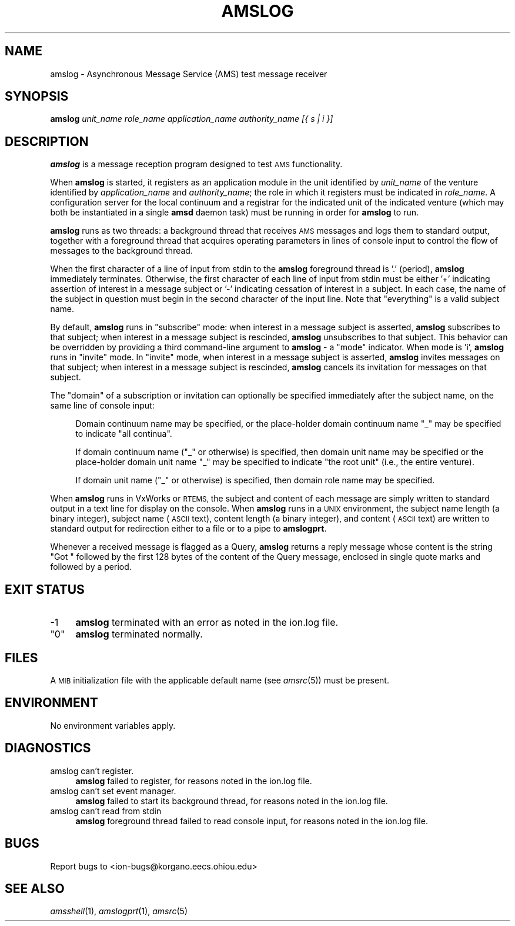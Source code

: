 .\" Automatically generated by Pod::Man 2.27 (Pod::Simple 3.28)
.\"
.\" Standard preamble:
.\" ========================================================================
.de Sp \" Vertical space (when we can't use .PP)
.if t .sp .5v
.if n .sp
..
.de Vb \" Begin verbatim text
.ft CW
.nf
.ne \\$1
..
.de Ve \" End verbatim text
.ft R
.fi
..
.\" Set up some character translations and predefined strings.  \*(-- will
.\" give an unbreakable dash, \*(PI will give pi, \*(L" will give a left
.\" double quote, and \*(R" will give a right double quote.  \*(C+ will
.\" give a nicer C++.  Capital omega is used to do unbreakable dashes and
.\" therefore won't be available.  \*(C` and \*(C' expand to `' in nroff,
.\" nothing in troff, for use with C<>.
.tr \(*W-
.ds C+ C\v'-.1v'\h'-1p'\s-2+\h'-1p'+\s0\v'.1v'\h'-1p'
.ie n \{\
.    ds -- \(*W-
.    ds PI pi
.    if (\n(.H=4u)&(1m=24u) .ds -- \(*W\h'-12u'\(*W\h'-12u'-\" diablo 10 pitch
.    if (\n(.H=4u)&(1m=20u) .ds -- \(*W\h'-12u'\(*W\h'-8u'-\"  diablo 12 pitch
.    ds L" ""
.    ds R" ""
.    ds C` ""
.    ds C' ""
'br\}
.el\{\
.    ds -- \|\(em\|
.    ds PI \(*p
.    ds L" ``
.    ds R" ''
.    ds C`
.    ds C'
'br\}
.\"
.\" Escape single quotes in literal strings from groff's Unicode transform.
.ie \n(.g .ds Aq \(aq
.el       .ds Aq '
.\"
.\" If the F register is turned on, we'll generate index entries on stderr for
.\" titles (.TH), headers (.SH), subsections (.SS), items (.Ip), and index
.\" entries marked with X<> in POD.  Of course, you'll have to process the
.\" output yourself in some meaningful fashion.
.\"
.\" Avoid warning from groff about undefined register 'F'.
.de IX
..
.nr rF 0
.if \n(.g .if rF .nr rF 1
.if (\n(rF:(\n(.g==0)) \{
.    if \nF \{
.        de IX
.        tm Index:\\$1\t\\n%\t"\\$2"
..
.        if !\nF==2 \{
.            nr % 0
.            nr F 2
.        \}
.    \}
.\}
.rr rF
.\"
.\" Accent mark definitions (@(#)ms.acc 1.5 88/02/08 SMI; from UCB 4.2).
.\" Fear.  Run.  Save yourself.  No user-serviceable parts.
.    \" fudge factors for nroff and troff
.if n \{\
.    ds #H 0
.    ds #V .8m
.    ds #F .3m
.    ds #[ \f1
.    ds #] \fP
.\}
.if t \{\
.    ds #H ((1u-(\\\\n(.fu%2u))*.13m)
.    ds #V .6m
.    ds #F 0
.    ds #[ \&
.    ds #] \&
.\}
.    \" simple accents for nroff and troff
.if n \{\
.    ds ' \&
.    ds ` \&
.    ds ^ \&
.    ds , \&
.    ds ~ ~
.    ds /
.\}
.if t \{\
.    ds ' \\k:\h'-(\\n(.wu*8/10-\*(#H)'\'\h"|\\n:u"
.    ds ` \\k:\h'-(\\n(.wu*8/10-\*(#H)'\`\h'|\\n:u'
.    ds ^ \\k:\h'-(\\n(.wu*10/11-\*(#H)'^\h'|\\n:u'
.    ds , \\k:\h'-(\\n(.wu*8/10)',\h'|\\n:u'
.    ds ~ \\k:\h'-(\\n(.wu-\*(#H-.1m)'~\h'|\\n:u'
.    ds / \\k:\h'-(\\n(.wu*8/10-\*(#H)'\z\(sl\h'|\\n:u'
.\}
.    \" troff and (daisy-wheel) nroff accents
.ds : \\k:\h'-(\\n(.wu*8/10-\*(#H+.1m+\*(#F)'\v'-\*(#V'\z.\h'.2m+\*(#F'.\h'|\\n:u'\v'\*(#V'
.ds 8 \h'\*(#H'\(*b\h'-\*(#H'
.ds o \\k:\h'-(\\n(.wu+\w'\(de'u-\*(#H)/2u'\v'-.3n'\*(#[\z\(de\v'.3n'\h'|\\n:u'\*(#]
.ds d- \h'\*(#H'\(pd\h'-\w'~'u'\v'-.25m'\f2\(hy\fP\v'.25m'\h'-\*(#H'
.ds D- D\\k:\h'-\w'D'u'\v'-.11m'\z\(hy\v'.11m'\h'|\\n:u'
.ds th \*(#[\v'.3m'\s+1I\s-1\v'-.3m'\h'-(\w'I'u*2/3)'\s-1o\s+1\*(#]
.ds Th \*(#[\s+2I\s-2\h'-\w'I'u*3/5'\v'-.3m'o\v'.3m'\*(#]
.ds ae a\h'-(\w'a'u*4/10)'e
.ds Ae A\h'-(\w'A'u*4/10)'E
.    \" corrections for vroff
.if v .ds ~ \\k:\h'-(\\n(.wu*9/10-\*(#H)'\s-2\u~\d\s+2\h'|\\n:u'
.if v .ds ^ \\k:\h'-(\\n(.wu*10/11-\*(#H)'\v'-.4m'^\v'.4m'\h'|\\n:u'
.    \" for low resolution devices (crt and lpr)
.if \n(.H>23 .if \n(.V>19 \
\{\
.    ds : e
.    ds 8 ss
.    ds o a
.    ds d- d\h'-1'\(ga
.    ds D- D\h'-1'\(hy
.    ds th \o'bp'
.    ds Th \o'LP'
.    ds ae ae
.    ds Ae AE
.\}
.rm #[ #] #H #V #F C
.\" ========================================================================
.\"
.IX Title "AMSLOG 1"
.TH AMSLOG 1 "2018-01-31" "perl v5.18.4" "AMS executables"
.\" For nroff, turn off justification.  Always turn off hyphenation; it makes
.\" way too many mistakes in technical documents.
.if n .ad l
.nh
.SH "NAME"
amslog \- Asynchronous Message Service (AMS) test message receiver
.SH "SYNOPSIS"
.IX Header "SYNOPSIS"
\&\fBamslog\fR \fIunit_name\fR \fIrole_name\fR \fIapplication_name\fR \fIauthority_name\fR \fI[{ s | i }]\fR
.SH "DESCRIPTION"
.IX Header "DESCRIPTION"
\&\fBamslog\fR is a message reception program designed to test \s-1AMS\s0 functionality.
.PP
When \fBamslog\fR is started, it registers as an application module in the
unit identified by \fIunit_name\fR of the venture identified by
\&\fIapplication_name\fR and \fIauthority_name\fR; the role in which it registers
must be indicated in \fIrole_name\fR.  A configuration server for the local
continuum and a registrar for the indicated unit of the indicated venture
(which may both be instantiated in a single \fBamsd\fR daemon task) must be
running in order for \fBamslog\fR to run.
.PP
\&\fBamslog\fR runs as two threads: a background thread that receives \s-1AMS\s0 messages
and logs them to standard output, together with a foreground thread that
acquires operating parameters in lines of console input to control the
flow of messages to the background thread.
.PP
When the first character of a line of input from stdin to the \fBamslog\fR
foreground thread is '.' (period), \fBamslog\fR immediately terminates.
Otherwise, the first character of each line of input from stdin must
be either '+' indicating assertion of interest in a message subject or
\&'\-' indicating cessation of interest in a subject.  In each case, the
name of the subject in question must begin in the second character of
the input line.  Note that \*(L"everything\*(R" is a valid subject name.
.PP
By default, \fBamslog\fR runs in \*(L"subscribe\*(R" mode: when interest in a message
subject is asserted, \fBamslog\fR subscribes to that subject; when interest
in a message subject is rescinded, \fBamslog\fR unsubscribes to that subject.
This behavior can be overridden by providing a third command-line argument
to \fBamslog\fR \- a \*(L"mode\*(R" indicator.  When mode is 'i', \fBamslog\fR runs in
\&\*(L"invite\*(R" mode.  In \*(L"invite\*(R" mode, when interest in a message subject is
asserted, \fBamslog\fR invites messages on that subject; when interest
in a message subject is rescinded, \fBamslog\fR cancels its invitation for
messages on that subject.
.PP
The \*(L"domain\*(R" of a subscription or invitation can optionally be specified
immediately after the subject name, on the same line of console input:
.Sp
.RS 4
Domain continuum name may be specified, or the place-holder domain
continuum name \*(L"_\*(R" may be specified to indicate \*(L"all continua\*(R".
.Sp
If domain continuum name (\*(L"_\*(R" or otherwise) is specified, then domain unit
name may be specified or the place-holder domain unit name \*(L"_\*(R" may be
specified to indicate \*(L"the root unit\*(R" (i.e., the entire venture).
.Sp
If domain unit name (\*(L"_\*(R" or otherwise) is specified, then domain role
name may be specified.
.RE
.PP
When \fBamslog\fR runs in VxWorks or \s-1RTEMS,\s0 the subject and content of each
message are simply written to standard output in a text line for display
on the console.  When \fBamslog\fR runs in a \s-1UNIX\s0 environment, the subject
name length (a binary integer), subject name (\s-1ASCII\s0 text), content length
(a binary integer), and content (\s-1ASCII\s0 text) are written to standard output
for redirection either to a file or to a pipe to \fBamslogprt\fR.
.PP
Whenever a received message is flagged as a Query, \fBamslog\fR returns a
reply message whose content is the string \*(L"Got \*(R" followed by the first
128 bytes of the content of the Query message, enclosed in single quote
marks and followed by a period.
.SH "EXIT STATUS"
.IX Header "EXIT STATUS"
.IP "\-1" 4
.IX Item "-1"
\&\fBamslog\fR terminated with an error as noted in the ion.log file.
.ie n .IP """0""" 4
.el .IP "``0''" 4
.IX Item "0"
\&\fBamslog\fR terminated normally.
.SH "FILES"
.IX Header "FILES"
A \s-1MIB\s0 initialization file with the applicable default name (see \fIamsrc\fR\|(5))
must be present.
.SH "ENVIRONMENT"
.IX Header "ENVIRONMENT"
No environment variables apply.
.SH "DIAGNOSTICS"
.IX Header "DIAGNOSTICS"
.IP "amslog can't register." 4
.IX Item "amslog can't register."
\&\fBamslog\fR failed to register, for reasons noted in the ion.log file.
.IP "amslog can't set event manager." 4
.IX Item "amslog can't set event manager."
\&\fBamslog\fR failed to start its background thread, for reasons noted in
the ion.log file.
.IP "amslog can't read from stdin" 4
.IX Item "amslog can't read from stdin"
\&\fBamslog\fR foreground thread failed to read console input, for reasons
noted in the ion.log file.
.SH "BUGS"
.IX Header "BUGS"
Report bugs to <ion\-bugs@korgano.eecs.ohiou.edu>
.SH "SEE ALSO"
.IX Header "SEE ALSO"
\&\fIamsshell\fR\|(1), \fIamslogprt\fR\|(1), \fIamsrc\fR\|(5)
